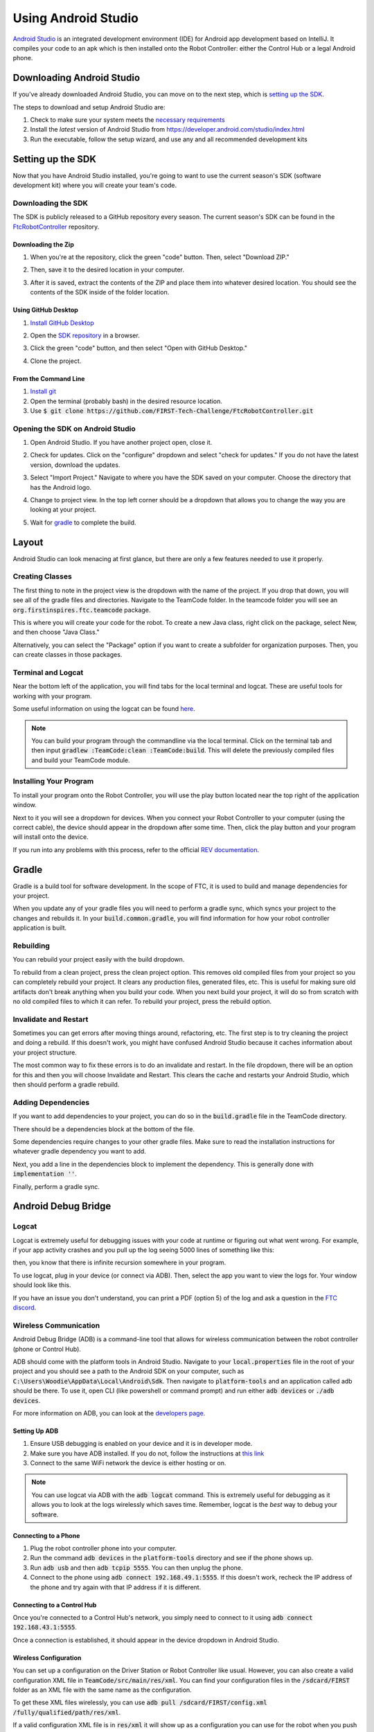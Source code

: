 ====================
Using Android Studio
====================
`Android Studio <https://developer.android.com/studio/intro>`_
is an integrated development environment (IDE) for
Android app development based on IntelliJ. It compiles
your code to an apk which is then installed onto the
Robot Controller: either the Control Hub or a
legal Android phone.

Downloading Android Studio
==========================

If you've already downloaded Android Studio, you can
move on to the next step, which is
`setting up the SDK <#setting-up-the-sdk>`_.

The steps to download and setup Android Studio are:

#. Check to make sure your system meets
   the `necessary requirements <https://developer.android.com/studio#Requirements>`_
#. Install the *latest* version of Android Studio from
   https://developer.android.com/studio/index.html
#. Run the executable, follow the setup wizard, and use
   any and all recommended development kits

Setting up the SDK
==================
Now that you have Android Studio installed,
you're going to want to use the current season's
SDK (software development kit) where you will
create your team's code.

Downloading the SDK
-------------------
The SDK is publicly released to a GitHub
repository every season. The current season's
SDK can be found in the
`FtcRobotController <https://github.com/FIRST-Tech-Challenge/FtcRobotController>`_
repository.

Downloading the Zip
^^^^^^^^^^^^^^^^^^^
#. When you're at the repository, click the green
   "code" button. Then, select "Download ZIP."

   .. image:: images/using-android-studio/download-zip.png
      :width: 50em
      :alt: Click the Download ZIP option

#. Then, save it to the desired location in your
   computer.

   .. image:: images/using-android-studio/save-to-computer.png
      :width: 50em
      :alt: The ZIP file should be called FtcRobotController-master

#. After it is saved, extract the contents of the ZIP
   and place them into whatever desired location.
   You should see the contents of the SDK inside of the
   folder location.

Using GitHub Desktop
^^^^^^^^^^^^^^^^^^^^
#. `Install GitHub Desktop <https://docs.github.com/en/free-pro-team@latest/desktop/installing-and-configuring-github-desktop/installing-and-authenticating-to-github-desktop>`_
#. Open the `SDK repository <https://github.com/FIRST-Tech-Challenge/FTCRobotController>`_
   in a browser.
#. Click the green "code" button, and then select "Open with GitHub Desktop."

   .. image:: images/using-android-studio/open-with-gh-desktop.png
      :width: 50em
      :alt: Click the Open with GitHub Desktop option
#. Clone the project.

   .. image:: images/using-android-studio/clone-github-desktop.png
      :alt: Clone the repository to your resource folder

From the Command Line
^^^^^^^^^^^^^^^^^^^^^
#. `Install git <https://github.com/git-guides/install-git>`_
#. Open the terminal (probably bash) in the desired resource location.

#. Use :code:`$ git clone https://github.com/FIRST-Tech-Challenge/FtcRobotController.git`

Opening the SDK on Android Studio
---------------------------------
#. Open Android Studio. If you have another project open, close it.

   .. image:: images/using-android-studio/opening-as.png
      :width: 50em
      :alt: A screen should appear with an option to configure
            settings and import a project

#. Check for updates. Click on the "configure"
   dropdown and select "check for updates."
   If you do not have the latest version,
   download the updates.

   .. image:: images/using-android-studio/check-for-updates.png
      :alt: If you have no new updates, it should say that
            you have the latest version installed

#. Select "Import Project." Navigate to where you have
   the SDK saved on your computer. Choose the directory
   that has the Android logo.

   .. image:: images/using-android-studio/select-the-sdk.png
      :alt: Only select the folder with the Android logo

#. Change to project view. In the top left corner
   should be a dropdown that allows you to change the
   way you are looking at your project.

   .. image:: images/using-android-studio/select-project-view.png
      :alt: Change to project view

#. Wait for `gradle <Gradle>`_ to complete the build.

   .. image:: images/using-android-studio/build-gradle.png
      :width: 50em

Layout
======
Android Studio can look menacing at first glance, but
there are only a few features needed to use it
properly.

.. image:: images/using-android-studio/as-layout.png
    :alt: Android Studio layout
    :width: 50em

Creating Classes
----------------
The first thing to note in the project view
is the dropdown with the name of the
project. If you drop that down, you will
see all of the gradle files and directories.
Navigate to the TeamCode folder. In the
teamcode folder you will see an
:code:`org.firstinspires.ftc.teamcode` package.

.. image:: images/using-android-studio/code-project-structure.png
    :alt: TeamCode > src > main > java
        > org.firstinspires.ftc.teamcode

This is where you will create your code for
the robot. To create a new Java class,
right click on the package, select New, and
then choose "Java Class."

.. image:: images/using-android-studio/new-java-class.png
    :alt: New > Java Class
    :width: 50em

Alternatively, you can select the "Package"
option if you want to create a subfolder
for organization purposes. Then,
you can create classes in those packages.

Terminal and Logcat
-------------------
Near the bottom left of the application,
you will find tabs for the local terminal
and logcat. These are useful tools for
working with your program.

.. image:: images/using-android-studio/terminal-logcat-location.png
    :alt: Terminal and logcat tabs near the bottom left

Some useful information on using the
logcat can be found
`here <https://developer.android.com/studio/debug/am-logcat>`_.

.. note::
    You can build your program through the commandline
    via the local terminal. Click on the terminal
    tab and then input :code:`gradlew :TeamCode:clean :TeamCode:build`.
    This will delete the previously compiled files and
    build your TeamCode module.

Installing Your Program
-----------------------
To install your program onto the Robot Controller,
you will use the play button located near the top right
of the application window.

.. image:: images/using-android-studio/build-and-run.png
    :alt: Play button next to device dropdown

Next to it you will see a dropdown
for devices. When you connect your Robot Controller
to your computer (using the correct cable),
the device should appear in the dropdown after some time.
Then, click the play button and your program will install
onto the device.

If you run into any problems with this process,
refer to the official
`REV documentation <https://docs.revrobotics.com/rev-control-system/>`_.

Gradle
======
Gradle is a build tool for software development.
In the scope of FTC, it is used to build and manage dependencies
for your project.

When you update any of your gradle files you will need to perform a
gradle sync, which syncs your project to the changes and rebuilds it.
In your :code:`build.common.gradle`, you will find information for
how your robot controller application is built.

Rebuilding
----------
You can rebuild your project easily with the build dropdown.

.. image:: images/using-android-studio/gradle-build.png
    :alt: The build dropdown at the top of the screen

To rebuild from a clean project, press the clean project option.
This removes old compiled files from your project so you
can completely rebuild your project. It clears any production
files, generated files, etc. This is useful for making sure
old artifacts don't break anything when you build your code.
When you next build your project,
it will do so from scratch with no old compiled files to which
it can refer. To rebuild your project, press the rebuild option.

Invalidate and Restart
----------------------
Sometimes you can get errors after moving things around,
refactoring, etc. The first step is to try cleaning the project
and doing a rebuild. If this doesn't work, you might have confused
Android Studio because it caches information about
your project structure.

The most common way to fix these errors is to do an invalidate
and restart. In the file dropdown, there will be an option for
this and then you will choose Invalidate and Restart. This clears
the cache and restarts your Android Studio, which then should
perform a gradle rebuild.

Adding Dependencies
-------------------
If you want to add dependencies to your project, you can do so
in the :code:`build.gradle` file in the TeamCode directory.

There should be a dependencies block at the bottom of the file.

.. image:: images/using-android-studio/teamcode-gradle.png

Some dependencies require changes to your other gradle files.
Make sure to read the installation instructions for whatever
gradle dependency you want to add.

Next, you add a line in the dependencies block to implement
the dependency. This is generally done with
:code:`implementation ''`.

.. image:: images/using-android-studio/add-dependency.png
    :alt: Add the dependency using implementation

Finally, perform a gradle sync.

Android Debug Bridge
====================

Logcat
------
Logcat is extremely useful for debugging issues
with your code at runtime or figuring out what went wrong.
For example, if your app activity crashes and you pull up
the log seeing 5000 lines of something like this:

.. image:: images/using-android-studio/infinite-recursion.png
    :alt: Infinite recursion

then, you know that there is infinite recursion somewhere
in your program.

To use logcat, plug in your device (or connect via ADB).
Then, select the app you want to view the logs for. Your window
should look like this.

.. image:: images/using-android-studio/logcat-window.png
    :alt: A selected device and app with the error messages

If you have an issue you don't understand, you can print
a PDF (option 5) of the log and ask a question in the
`FTC discord <https://discord.gg/first-tech-challenge>`_.

Wireless Communication
----------------------
Android Debug Bridge (ADB) is a command-line
tool that allows for wireless communication between the
robot controller (phone or Control Hub).

ADB should come with the platform tools in Android Studio.
Navigate to your :code:`local.properties` file in the root
of your project and you should see a path to the Android SDK
on your computer, such as
:code:`C:\Users\Woodie\AppData\Local\Android\Sdk`.
Then navigate to :code:`platform-tools` and an application
called adb should be there. To use it, open CLI (like
powershell or command prompt) and run either
:code:`adb devices` or :code:`./adb devices`.

For more information on ADB, you can look at the
`developers page <https://developer.android.com/studio/command-line/adb>`_.

Setting Up ADB
^^^^^^^^^^^^^^
#.  Ensure USB debugging is enabled on your device and it is
    in developer mode.

#.  Make sure you have ADB installed. If you do not, follow
    the instructions at `this link <https://www.xda-developers.com/install-adb-windows-macos-linux/>`_

#.  Connect to the same WiFi network the device is either hosting or on.

.. note::
    You can use logcat via ADB with the
    :code:`adb logcat` command. This is extremely useful for
    debugging as it allows you to look at the logs wirelessly
    which saves time. Remember, logcat is the *best* way
    to debug your software.

Connecting to a Phone
^^^^^^^^^^^^^^^^^^^^^^^
#.  Plug the robot controller phone into your computer.

#.  Run the command :code:`adb devices` in the :code:`platform-tools`
    directory and see if the phone shows up.

#.  Run :code:`adb usb` and then :code:`adb tcpip 5555`. You
    can then unplug the phone.

#.  Connect to the phone using :code:`adb connect 192.168.49.1:5555`.
    If this doesn't work, recheck the IP address of the phone and
    try again with that IP address if it is different.

Connecting to a Control Hub
^^^^^^^^^^^^^^^^^^^^^^^^^^^^^
Once you're connected to a Control Hub's network,
you simply need to connect to it using
:code:`adb connect 192.168.43.1:5555`.

Once a connection is established, it should appear
in the device dropdown in Android Studio.

Wireless Configuration
^^^^^^^^^^^^^^^^^^^^^^
You can set up a configuration on the Driver Station or
Robot Controller like usual. However, you can also
create a valid configuration XML file in
:code:`TeamCode/src/main/res/xml`. You can find
your configuration files in the :code:`/sdcard/FIRST`
folder as an XML file with the same name as the
configuration.

To get these XML files wirelessly, you can use
:code:`adb pull /sdcard/FIRST/config.xml /fully/qualified/path/res/xml`.

If a valid configuration XML file is in :code:`res/xml`
it will show up as a configuration you can use for the
robot when you push it to the Robot Controller or a Control Hub.

Add ADB To PATH
---------------
Adding variables to PATH:

- `Windows <https://docs.alfresco.com/4.2/tasks/fot-addpath.html>`_

- `Unix/Linux <https://unix.stackexchange.com/questions/26047/how-to-correctly-add-a-path-to-path>`_

If you want to use ADB anywhere, you can set a system variable
for it. Simply follow an online tutorial for adding to PATH
and set the PATH to the :code:`platform-tools` directory.
Once you do that, you can run ADB commands from anywhere
on your system.

SDK Manager
===========

You can find the SDK manager in the top right corner
of your Android Studio.

.. image:: images/using-android-studio/sdk-manager-icon.png
    :alt: A box with a down-facing arrow

Accepting Licenses
------------------
If you get a warning complaining about licenses not being
accepted, follow these steps:

#.  Go to the SDK manager and under SDK Platforms.

#.  Select the version with the API level specified by the warning.

#.  Click "Apply" and wait for the components to install.

#.  Once this finishes, press "Finish," then "Ok." Wait for Android
    Studio to index if it is.

#.  Restart Android Studio.

Installing SDK Tools
--------------------
To install any SDK tools such as platform tools or
build tools, open the SDK manager and go to SDK Tools.
Select the tools you want to install and install them
the same way you would for the SDK platforms.

Version Control
===============
Version control is an extremely useful tool. It allows for looking at (and
reverting to) previous versions of code, easy collaboration, having multiple
versions of code that can be merged together, etc.

As far as version control systems go, we strongly recommend git. While a git
tutorial is out of scope for |gm0|, here are some git resources:

* `The official git tutorial <https://git-scm.com/docs/gittutorial>`_
* `Github's collection of git resources <https://try.github.io/>`_
* `Github's guide to installing git <https://github.com/git-guides/install-git>`_
* `Github Desktop, a git GUI <https://desktop.github.com/>`_
* `Android Studio's/IntelliJ's git integration documentation <https://www.jetbrains.com/help/idea/version-control-integration.html>`_
